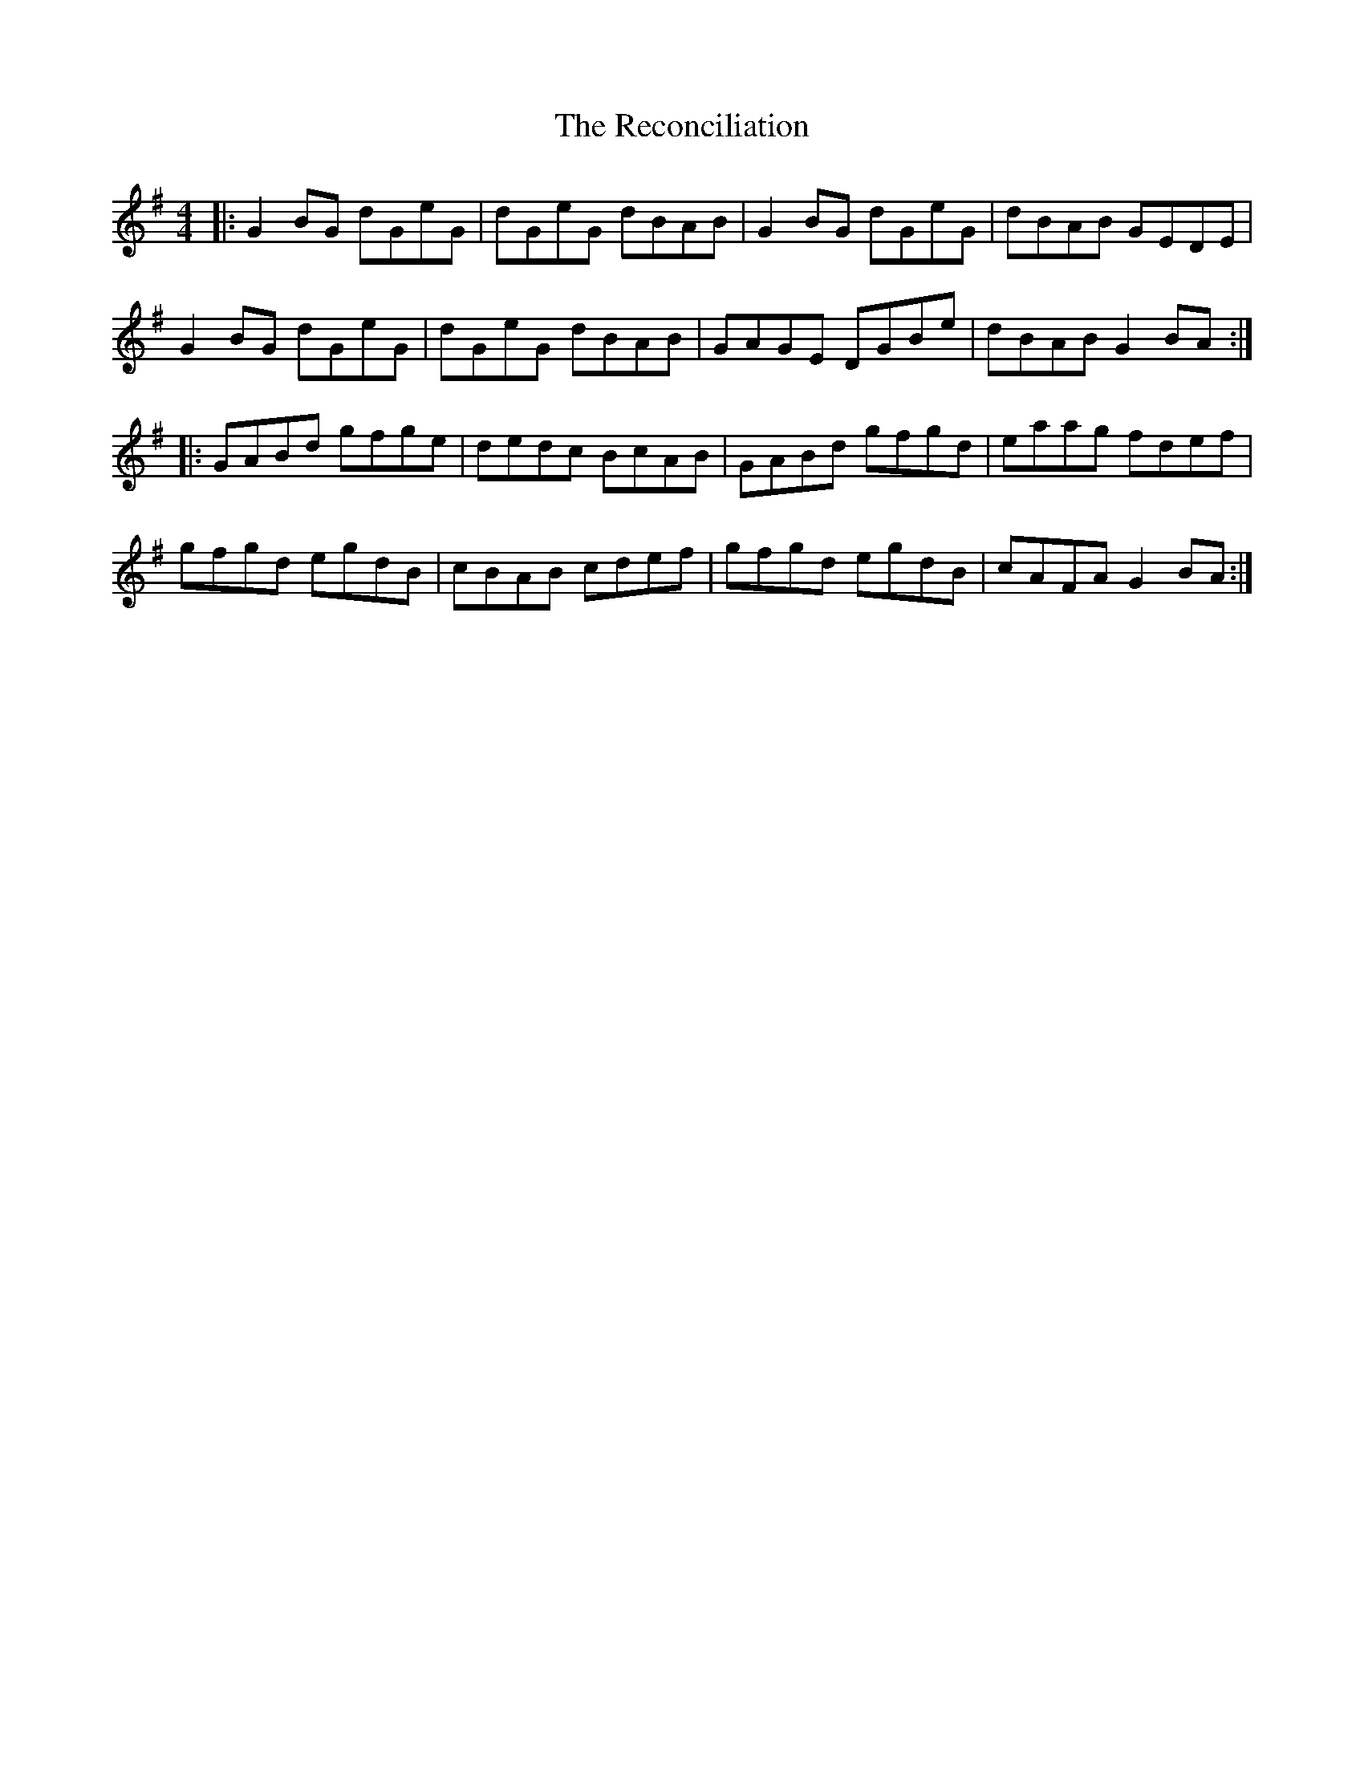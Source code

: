 X: 33847
T: Reconciliation, The
R: reel
M: 4/4
K: Gmajor
|:G2 BG dGeG|dGeG dBAB|G2BG dGeG|dBAB GEDE|
G2 BG dGeG|dGeG dBAB|GAGE DGBe|dBAB G2BA:|
|:GABd gfge|dedc BcAB|GABd gfgd|eaag fdef|
gfgd egdB|cBAB cdef|gfgd egdB|cAFA G2BA:|

